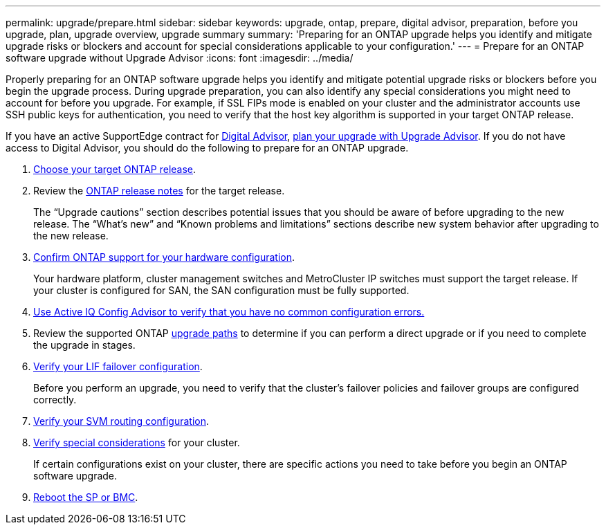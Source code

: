 ---
permalink: upgrade/prepare.html
sidebar: sidebar
keywords: upgrade, ontap, prepare, digital advisor, preparation, before you upgrade, plan, upgrade overview, upgrade summary
summary: 'Preparing for an ONTAP upgrade helps you identify and mitigate upgrade risks or blockers and account for special considerations applicable to your configuration.'
---
= Prepare for an ONTAP software upgrade without Upgrade Advisor
:icons: font
:imagesdir: ../media/

[.lead]

Properly preparing for an ONTAP software upgrade helps you identify and mitigate potential upgrade risks or blockers before you begin the upgrade process. During upgrade preparation, you can also identify any special considerations you might need to account for before you upgrade. For example, if SSL FIPs mode is enabled on your cluster and the administrator accounts use SSH public keys for authentication, you need to verify that the host key algorithm is supported in your target ONTAP release.  

If you have an active SupportEdge contract for link:https://docs.netapp.com/us-en/active-iq/upgrade_advisor_overview.html[Digital Advisor^], link:create-upgrade-plan.html[plan your upgrade with Upgrade Advisor]. If you do not have access to Digital Advisor, you should do the following to prepare for an ONTAP upgrade.

. link:choose-target-version.html[Choose your target ONTAP release].

. Review the link:../release-notes/index.html[ONTAP release notes] for the target release.
+
The “Upgrade cautions” section describes potential issues that you should be aware of before upgrading to the new release. The “What's new” and “Known problems and limitations” sections describe new system behavior after upgrading to the new release.

. link:confirm-configuration.html[Confirm ONTAP support for your hardware configuration].
+
Your hardware platform, cluster management switches and MetroCluster IP switches must support the target release.  If your cluster is configured for SAN, the SAN configuration must be fully supported. 

. link:task_check_for_common_configuration_errors_using_config_advisor.html[Use Active IQ Config Advisor to verify that you have no common configuration errors.]

. Review the supported ONTAP link:concept_upgrade_paths.html#supported-upgrade-paths[upgrade paths] to determine if you can perform a direct upgrade or if you need to complete the upgrade in stages.

. link:task_verifying_the_lif_failover_configuration.html[Verify your LIF failover configuration].
+
Before you perform an upgrade, you need to verify that the cluster's failover policies and failover groups are configured correctly.

. link:concept_verify_svm_routing.html[Verify your SVM routing configuration].

. link:special-considerations.html[Verify special considerations] for your cluster.
+
If certain configurations exist on your cluster, there are specific actions you need to take before you begin an ONTAP software upgrade.

. link:reboot-sp-bmc.html[Reboot the SP or BMC].

// 2023 Dec 12, ONTAPDOC 1275
// 2023 Aug 30, ONTAPDOC-1257
// 2023 Aug 28, Jira 1258